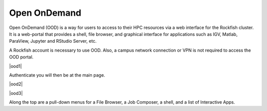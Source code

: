 Open OnDemand
##############

Open OnDemand (OOD) is a way for users to access to their HPC resources via a web interface for the Rockfish cluster. It is a web-portal that provides a shell, file browser, and graphical interface for applications such as IGV, Matlab, ParaView, Jupyter and RStudio Server, etc.

A Rockfish account is necessary to use OOD. Also, a campus network connection or VPN is not required to access the OOD portal.

|ood1|

Authenticate you will then be at the main page.

|ood2|

|ood3|

Along the top are a pull-down menus for a File Browser, a Job Composer, a shell, and a list of Interactive Apps.


.. |ood1| image:: images/ood1.png
  :alt: Login
  :width: 70 %
  :align="center"

.. |ood2| image:: images/ood2.png
  :alt: Authenticated
  :width: 70 %
  :align="center"

.. |ood3| image:: images/ood3.png
  :alt: Message
  :width: 70 %
  :align="center"
